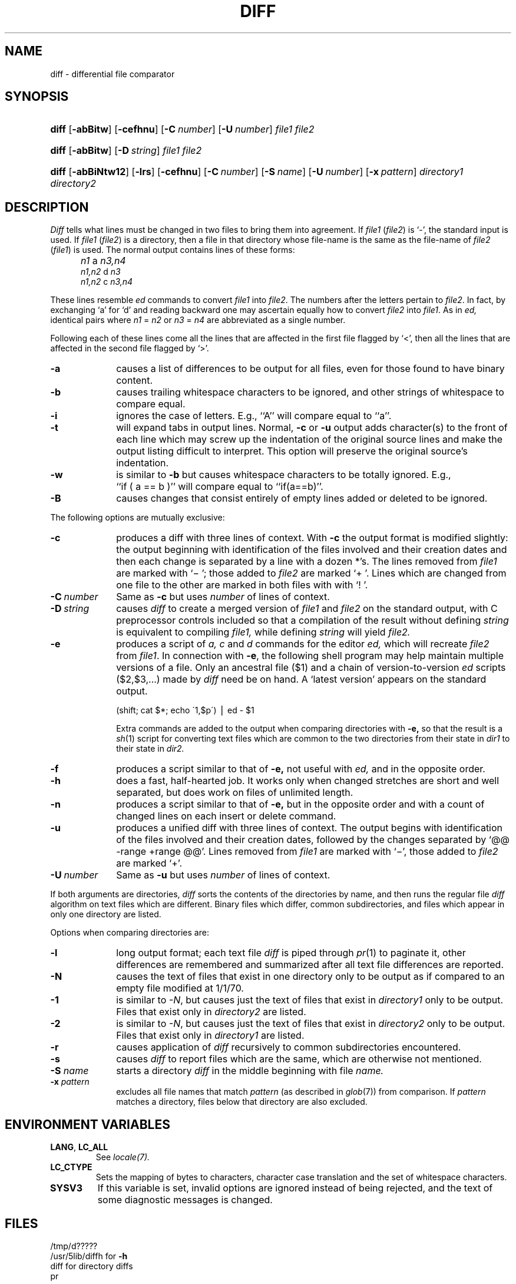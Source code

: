.\"
.\" Copyright (c) 1980 Regents of the University of California.
.\" All rights reserved.  The Berkeley software License Agreement
.\" specifies the terms and conditions for redistribution.
.\"
.\"	from 4.3BSD diff.1	6.4 (Berkeley) 5/19/86
.\"
.\" This code contains changes by
.\" Gunnar Ritter, Freiburg i. Br., Germany, March 2003. All rights reserved.
.\"
.\" Conditions 1, 2, and 4 and the no-warranty notice below apply
.\" to these changes.
.\"
.\"
.\" Copyright (c) 1980, 1993
.\" 	The Regents of the University of California.  All rights reserved.
.\"
.\" Redistribution and use in source and binary forms, with or without
.\" modification, are permitted provided that the following conditions
.\" are met:
.\" 1. Redistributions of source code must retain the above copyright
.\"    notice, this list of conditions and the following disclaimer.
.\" 2. Redistributions in binary form must reproduce the above copyright
.\"    notice, this list of conditions and the following disclaimer in the
.\"    documentation and/or other materials provided with the distribution.
.\" 3. All advertising materials mentioning features or use of this software
.\"    must display the following acknowedgement:
.\" 	This product includes software developed by the University of
.\" 	California, Berkeley and its contributors.
.\" 4. Neither the name of the University nor the names of its contributors
.\"    may be used to endorse or promote products derived from this software
.\"    without specific prior written permission.
.\"
.\" THIS SOFTWARE IS PROVIDED BY THE REGENTS AND CONTRIBUTORS ``AS IS'' AND
.\" ANY EXPRESS OR IMPLIED WARRANTIES, INCLUDING, BUT NOT LIMITED TO, THE
.\" IMPLIED WARRANTIES OF MERCHANTABILITY AND FITNESS FOR A PARTICULAR PURPOSE
.\" ARE DISCLAIMED.  IN NO EVENT SHALL THE REGENTS OR CONTRIBUTORS BE LIABLE
.\" FOR ANY DIRECT, INDIRECT, INCIDENTAL, SPECIAL, EXEMPLARY, OR CONSEQUENTIAL
.\" DAMAGES (INCLUDING, BUT NOT LIMITED TO, PROCUREMENT OF SUBSTITUTE GOODS
.\" OR SERVICES; LOSS OF USE, DATA, OR PROFITS; OR BUSINESS INTERRUPTION)
.\" HOWEVER CAUSED AND ON ANY THEORY OF LIABILITY, WHETHER IN CONTRACT, STRICT
.\" LIABILITY, OR TORT (INCLUDING NEGLIGENCE OR OTHERWISE) ARISING IN ANY WAY
.\" OUT OF THE USE OF THIS SOFTWARE, EVEN IF ADVISED OF THE POSSIBILITY OF
.\" SUCH DAMAGE.
.\"
.\"
.\" Copyright(C) Caldera International Inc. 2001-2002. All rights reserved.
.\"
.\" Redistribution and use in source and binary forms, with or without
.\" modification, are permitted provided that the following conditions
.\" are met:
.\"   Redistributions of source code and documentation must retain the
.\"    above copyright notice, this list of conditions and the following
.\"    disclaimer.
.\"   Redistributions in binary form must reproduce the above copyright
.\"    notice, this list of conditions and the following disclaimer in the
.\"    documentation and/or other materials provided with the distribution.
.\"   All advertising materials mentioning features or use of this software
.\"    must display the following acknowledgement:
.\"      This product includes software developed or owned by Caldera
.\"      International, Inc.
.\"   Neither the name of Caldera International, Inc. nor the names of
.\"    other contributors may be used to endorse or promote products
.\"    derived from this software without specific prior written permission.
.\"
.\" USE OF THE SOFTWARE PROVIDED FOR UNDER THIS LICENSE BY CALDERA
.\" INTERNATIONAL, INC. AND CONTRIBUTORS ``AS IS'' AND ANY EXPRESS OR
.\" IMPLIED WARRANTIES, INCLUDING, BUT NOT LIMITED TO, THE IMPLIED
.\" WARRANTIES OF MERCHANTABILITY AND FITNESS FOR A PARTICULAR PURPOSE
.\" ARE DISCLAIMED. IN NO EVENT SHALL CALDERA INTERNATIONAL, INC. BE
.\" LIABLE FOR ANY DIRECT, INDIRECT INCIDENTAL, SPECIAL, EXEMPLARY, OR
.\" CONSEQUENTIAL DAMAGES (INCLUDING, BUT NOT LIMITED TO, PROCUREMENT OF
.\" SUBSTITUTE GOODS OR SERVICES; LOSS OF USE, DATA, OR PROFITS; OR
.\" BUSINESS INTERRUPTION) HOWEVER CAUSED AND ON ANY THEORY OF LIABILITY,
.\" WHETHER IN CONTRACT, STRICT LIABILITY, OR TORT (INCLUDING NEGLIGENCE
.\" OR OTHERWISE) ARISING IN ANY WAY OUT OF THE USE OF THIS SOFTWARE,
.\" EVEN IF ADVISED OF THE POSSIBILITY OF SUCH DAMAGE.
.\"
.TH DIFF 1 "7/11/04" "Heirloom Toolchest" "User Commands"
.SH NAME
diff \- differential file comparator
.SH SYNOPSIS
.HP
\fBdiff\fR
[\fB\-abBitw\fR]
[\fB\-cefhnu\fR]
[\fB\-C\ \fInumber\fR]
[\fB\-U\ \fInumber\fR]
\fIfile1\fR \fIfile2\fR
.HP
\fBdiff\fR
[\fB\-abBitw\fR]
[\fB\-D\ \fIstring\fR]
\fIfile1\fR \fIfile2\fR
.HP
.nh
.ad l
\fBdiff\fR
[\fB\-abBiNtw12\fR]
[\fB\-lrs\fR]
[\fB\-cefhnu\fR]
[\fB\-C\ \fInumber\fR]
[\fB\-S\ \fIname\fR]
[\fB\-U\ \fInumber\fR]
[\fB\-x\ \fIpattern\fR]
\fIdirectory1\fR \fIdirectory2\fR
.br
.hy 1
.SH DESCRIPTION
.I Diff
tells what lines must be changed in two files to bring them
into agreement.
If
.I file1
.RI ( file2 )
is `\-', the standard input is used.
If
.I file1
.RI ( file2 )
is a directory, then a file in that directory
whose file-name is the same as the file-name of
.I file2
.RI ( file1 )
is used.
The normal output contains lines of these forms:
.IP "" 5
.I n1
a
.I n3,n4
.br
.I n1,n2
d
.I n3
.br
.I n1,n2
c
.I n3,n4
.PP
These lines resemble
.I ed
commands to convert
.I file1
into
.IR file2 .
The numbers after the letters pertain to
.IR file2 .
In fact, by exchanging `a' for `d' and reading backward
one may ascertain equally how to convert 
.I file2
into
.IR file1 .
As in 
.I ed,
identical pairs where
.I n1
=
.I n2
or
.I n3
=
.I n4
are abbreviated as a single number.
.PP
Following each of these lines come all the lines that are
affected in the first file flagged by `<', 
then all the lines that are affected in the second file
flagged by `>'.
.TP 10
.B \-a
causes a list of differences to be output
for all files,
even for those found to have binary content.
.TP 10
.B \-b
causes trailing whitespace characters
to be ignored, and other
strings of whitespace to compare equal.
.TP 10
.B \-i
ignores the case of letters.  E.g., ``A'' will compare equal to ``a''.
.TP 10
.B \-t
will expand tabs in output lines.  Normal,
.B \-c
or
.B \-u
output adds character(s) to the front of each line which may screw up
the indentation of the original source lines and make the output listing
difficult to interpret.  This option will preserve the original source's
indentation.
.TP 10
.B \-w
is similar to
.B \-b
but causes whitespace characters
to be totally ignored.
E.g., ``if\ (\ a\ ==\ b\ )'' will compare equal to ``if(a==b)''.
.TP 10
.B \-B
causes changes that consist entirely of empty lines added or deleted
to be ignored.
.PP
The following options are mutually exclusive:
.TP 10
.B \-c
produces a diff with three lines of context.
With
.B \-c
the output format is modified slightly:
the output beginning with identification of the files involved and
their creation dates and then each change is separated
by a line with a dozen *'s.
The lines removed from
.I file1
are marked with `\(mi '; those added to
.I file2
are marked `+ '.  Lines which are changed from one
file to the other are marked in both files with with `! '.
.\".sp
.\"Changes which lie within <context> lines of each other are grouped
.\"together on output.  (This is a change from the previous ``diff -c''
.\"but the resulting output is usually much easier to interpret.)
.TP 10
\fB\-C\ \fInumber\fR
Same as
.B \-c
but uses
.I number
of lines of context.
.TP 10
\fB\-D\ \fIstring\fR
causes
.I diff
to create a merged version of
.I file1
and
.I file2
on the standard output, with C preprocessor controls included so that
a compilation of the result without defining \fIstring\fR is equivalent
to compiling
.I file1,
while defining
.I string
will yield
.I file2.
.TP 10
.B \-e
produces a script of
.I "a, c"
and 
.I d
commands for the editor
.I ed,
which will recreate
.I file2
from
.IR file1 .
In connection with
.BR \-e ,
the following shell program may help maintain
multiple versions of a file.
Only an ancestral file ($1) and a chain of 
version-to-version
.I ed
scripts ($2,$3,...) made by
.I diff
need be on hand.
A `latest version' appears on
the standard output.
.IP
\ \ \ \ \ \ \ \ (shift; cat $*; echo \'1,$p\') \(bv ed \- $1
.IP
Extra commands are added to the output when comparing directories with
.B \-e,
so that the result is a
.IR sh (1)
script for converting text files which are common to the two directories
from their state in
.I dir1
to their state in
.I dir2.
.TP 10
.B \-f
produces a script similar to that of
.B \-e,
not useful with
.I ed,
and in the opposite order.
.TP 10
.B \-h
does a fast, half-hearted job.
It works only when changed stretches are short
and well separated,
but does work on files of unlimited length.
.TP 10
.B \-n
produces a script similar to that of
.B \-e,
but in the opposite order and with a count of changed lines on each
insert or delete command.
.\"This is the form used by
.\".IR rcsdiff (1).
.TP 10
.B \-u
produces a unified diff with three lines of context.
The output begins with identification of the files involved
and their creation dates,
followed by the changes
separated by `@@ \-range +range @@'.
Lines removed from
.I file1
are marked with `\(mi',
those added to
.I file2
are marked `+'.
.TP 10
\fB\-U\ \fInumber\fR
Same as
.B \-u
but uses
.I number
of lines of context.
.PP
If both arguments are directories,
.I diff
sorts the contents of the directories by name, and then runs the
regular file
.I diff
algorithm on text files which are different.
Binary files which differ,
common subdirectories, and files which appear in only one directory
are listed.
.PP
Options when comparing directories are:
.TP 10
.B \-l
long output format; each text file
.I diff
is piped through
.IR pr (1)
to paginate it,
other differences are remembered and summarized
after all text file differences are reported.
.TP 10
.B \-N
causes the text of files
that exist in one directory only
to be output
as if compared to an empty file modified at 1/1/70.
.TP 10
.B \-1
is similar to
.IR \-N ,
but causes just the text of files that exist in
.I directory1
only to be output.
Files that exist only in
.I directory2
are listed.
.TP 10
.B \-2
is similar to
.IR \-N ,
but causes just the text of files that exist in
.I directory2
only to be output.
Files that exist only in
.I directory1
are listed.
.TP 10
.B \-r
causes application of
.I diff
recursively to common subdirectories encountered.
.TP 10
.B \-s
causes 
.I diff
to report files which are the same, which are otherwise not mentioned.
.TP 10
.BI \-S " name"
starts a directory
.I diff
in the middle beginning with file
.I name.
.TP 10
.BI \-x " pattern"
excludes all file names that match
.I pattern
(as described in
.IR glob (7))
from comparison.
If
.I pattern
matches a directory,
files below that directory are also excluded.
.SH "ENVIRONMENT VARIABLES"
.TP
.BR LANG ", " LC_ALL
See
.IR locale(7).
.TP
.B LC_CTYPE
Sets the mapping of bytes to characters,
character case translation
and the set of whitespace characters.
.TP
.B SYSV3
If this variable is set,
invalid options are ignored instead of being rejected,
and the text of some diagnostic messages is changed.
.SH FILES
.ta \w'/usr/5lib/diffh   'u
/tmp/d?????
.br
/usr/5lib/diffh	for \fB\-h\fR
.br
diff	for directory diffs
.br
pr
.SH "SEE ALSO"
cmp(1),
cc(1),
comm(1),
ed(1),
diff3(1),
patch(1),
locale(7)
.SH DIAGNOSTICS
Exit status is 0 for no differences, 1 for some, 2 for trouble.
.SH NOTES
Editing scripts produced under the
.BR \-e " or"
.BR \-f " option are naive about"
creating lines consisting of a single `\fB.\fR'.
.PP
When comparing directories with the
\fB\-b, -w\fP or \fB-i\fP
options specified,
.I diff
first compares the files ala
.I cmp,
and then decides to run the
.I diff
algorithm if they are not equal.
This may cause a small amount of spurious output if the files
then turn out to be identical because the only differences are
insignificant blank string or case differences.
.PP
When
.I diff
output is used with
.IR ed (1)
or
.IR patch (1)
for file synchronization,
it is recommended that it is run in the
.I C
or another single-byte LC_CTYPE locale
since character-to-byte conversion
might otherwise hide some changes.
